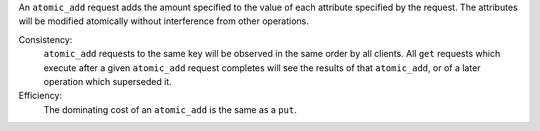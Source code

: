 An ``atomic_add`` request adds the amount specified to the value of each
attribute specified by the request.  The attributes will be modified atomically
without interference from other operations.

Consistency:
   ``atomic_add`` requests to the same key will be observed in the same order by
   all clients.  All ``get`` requests which execute after a given ``atomic_add``
   request completes will see the results of that ``atomic_add``, or of a later
   operation which superseded it.

   .. include:: shards/linearizable.rst

Efficiency:
   The dominating cost of an ``atomic_add`` is the same as a ``put``.
